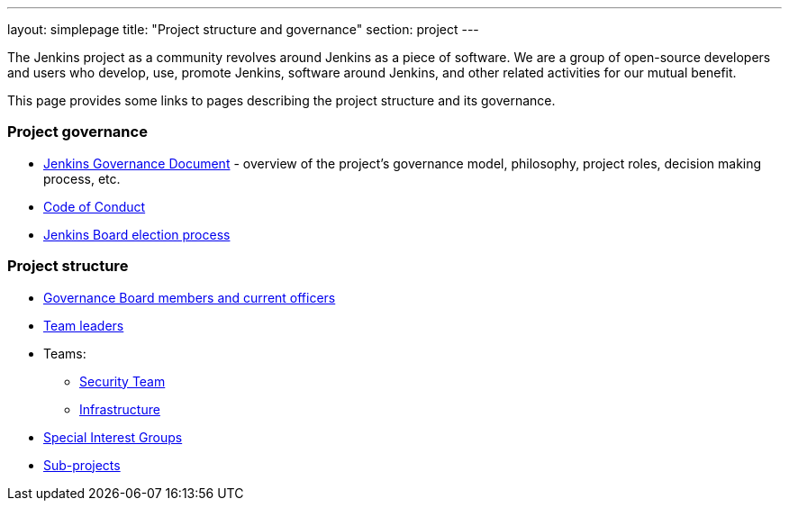 ---
layout: simplepage
title: "Project structure and governance"
section: project
---

The Jenkins project as a community revolves around Jenkins as a piece of software.
We are a group of open-source developers and users who develop, use, promote Jenkins, software around Jenkins, and other related activities for our mutual benefit.

This page provides some links to pages describing the project structure and its governance.

### Project governance

* link:./governance[Jenkins Governance Document] - overview of the project's governance model, philosophy, project roles, decision making process, etc.
* link:./conduct[Code of Conduct]
* link:./board-election-process[Jenkins Board election process]

### Project structure

* link:./board[Governance Board members and current officers]
* link:./team-leads[Team leaders]
* Teams:
** link:/security/#team[Security Team]
** link:/projects/infrastructure/[Infrastructure]
* link:/sigs/[Special Interest Groups]
* link:/projects/[Sub-projects]
